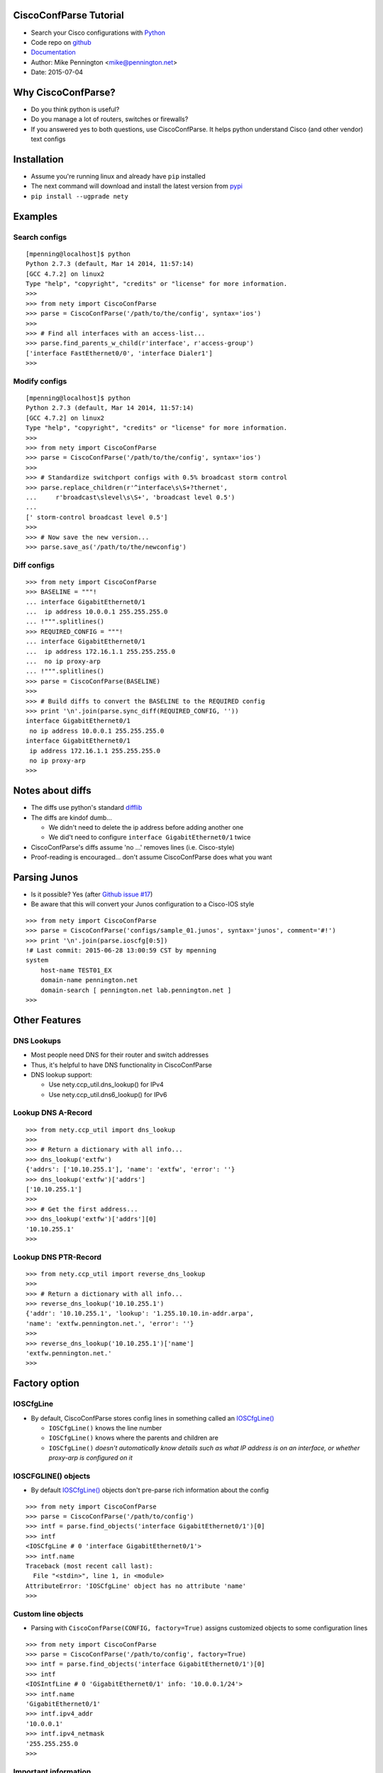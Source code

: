 
CiscoConfParse Tutorial
=======================

* Search your Cisco configurations with `Python <http://python.org/>`_
* Code repo on `github <http://github.com/mpenning/nety/>`_
* `Documentation <http://www.pennington.net/py/nety/>`_
* Author: Mike Pennington <mike@pennington.net>
* Date: 2015-07-04

Why CiscoConfParse?
===================

* Do you think python is useful?
* Do you manage a lot of routers, switches or firewalls?
* If you answered yes to both questions, use CiscoConfParse.  It helps python understand Cisco (and other vendor) text configs

Installation
============

* Assume you're running linux and already have ``pip`` installed
* The next command will download and install the latest version from `pypi <http://pypi.python.org/pypi/nety/>`_
* ``pip install --ugprade nety``

Examples
=========

Search configs
--------------

.. class:: prettyprint lang-python

::

   [mpenning@localhost]$ python
   Python 2.7.3 (default, Mar 14 2014, 11:57:14) 
   [GCC 4.7.2] on linux2
   Type "help", "copyright", "credits" or "license" for more information.
   >>>
   >>> from nety import CiscoConfParse
   >>> parse = CiscoConfParse('/path/to/the/config', syntax='ios')
   >>>
   >>> # Find all interfaces with an access-list...
   >>> parse.find_parents_w_child(r'interface', r'access-group')
   ['interface FastEthernet0/0', 'interface Dialer1']
   >>>

Modify configs
--------------

.. class:: prettyprint lang-python

::

   [mpenning@localhost]$ python
   Python 2.7.3 (default, Mar 14 2014, 11:57:14) 
   [GCC 4.7.2] on linux2
   Type "help", "copyright", "credits" or "license" for more information.
   >>>
   >>> from nety import CiscoConfParse
   >>> parse = CiscoConfParse('/path/to/the/config', syntax='ios')
   >>>
   >>> # Standardize switchport configs with 0.5% broadcast storm control
   >>> parse.replace_children(r'^interface\s\S+?thernet', 
   ...     r'broadcast\slevel\s\S+', 'broadcast level 0.5')
   ...
   [' storm-control broadcast level 0.5']
   >>>
   >>> # Now save the new version...
   >>> parse.save_as('/path/to/the/newconfig')

Diff configs
------------

.. class:: prettyprint lang-python

::

   >>> from nety import CiscoConfParse
   >>> BASELINE = """!
   ... interface GigabitEthernet0/1
   ...  ip address 10.0.0.1 255.255.255.0
   ... !""".splitlines()
   >>> REQUIRED_CONFIG = """!
   ... interface GigabitEthernet0/1
   ...  ip address 172.16.1.1 255.255.255.0
   ...  no ip proxy-arp
   ... !""".splitlines()
   >>> parse = CiscoConfParse(BASELINE)
   >>>
   >>> # Build diffs to convert the BASELINE to the REQUIRED config
   >>> print '\n'.join(parse.sync_diff(REQUIRED_CONFIG, ''))
   interface GigabitEthernet0/1
    no ip address 10.0.0.1 255.255.255.0
   interface GigabitEthernet0/1
    ip address 172.16.1.1 255.255.255.0
    no ip proxy-arp
   >>> 


Notes about diffs
=================

* The diffs use python's standard `difflib <https://docs.python.org/2/library/difflib.html>`_
* The diffs are kindof dumb...

  - We didn't need to delete the ip address before adding another one
  - We did't need to configure ``interface GigabitEthernet0/1`` twice

* CiscoConfParse's diffs assume 'no ...' removes lines (i.e. Cisco-style)
* Proof-reading is encouraged... don't assume CiscoConfParse does what you want

Parsing Junos
=============

* Is it possible?  Yes (after `Github issue #17 <https://github.com/mpenning/nety/issues/17>`_)
* Be aware that this will convert your Junos configuration to a Cisco-IOS style

.. class:: prettyprint lang-python

::

   >>> from nety import CiscoConfParse
   >>> parse = CiscoConfParse('configs/sample_01.junos', syntax='junos', comment='#!')
   >>> print '\n'.join(parse.ioscfg[0:5])
   !# Last commit: 2015-06-28 13:00:59 CST by mpenning
   system 
       host-name TEST01_EX
       domain-name pennington.net
       domain-search [ pennington.net lab.pennington.net ]
   >>>

Other Features
==============

DNS Lookups
-----------

* Most people need DNS for their router and switch addresses
* Thus, it's helpful to have DNS functionality in CiscoConfParse
* DNS lookup support:

  - Use nety.ccp_util.dns_lookup() for IPv4
  - Use nety.ccp_util.dns6_lookup() for IPv6

Lookup DNS A-Record
-------------------

.. class:: prettyprint lang-python

::

   >>> from nety.ccp_util import dns_lookup
   >>>
   >>> # Return a dictionary with all info...
   >>> dns_lookup('extfw')
   {'addrs': ['10.10.255.1'], 'name': 'extfw', 'error': ''}
   >>> dns_lookup('extfw')['addrs']
   ['10.10.255.1']
   >>>
   >>> # Get the first address...
   >>> dns_lookup('extfw')['addrs'][0]
   '10.10.255.1'
   >>> 


Lookup DNS PTR-Record
---------------------

.. class:: prettyprint lang-python

::

   >>> from nety.ccp_util import reverse_dns_lookup
   >>>
   >>> # Return a dictionary with all info...
   >>> reverse_dns_lookup('10.10.255.1')
   {'addr': '10.10.255.1', 'lookup': '1.255.10.10.in-addr.arpa', 
   'name': 'extfw.pennington.net.', 'error': ''}
   >>> 
   >>> reverse_dns_lookup('10.10.255.1')['name']
   'extfw.pennington.net.'
   >>>

Factory option
==============

IOSCfgLine
----------

* By default, CiscoConfParse stores config lines in something called an `IOSCfgLine() <http://www.pennington.net/py/nety/api_IOSCfgLine.html>`_

  - ``IOSCfgLine()`` knows the line number
  - ``IOSCfgLine()`` knows where the parents and children are
  - ``IOSCfgLine()`` *doesn't automatically know details such as what IP address is on an interface, or whether proxy-arp is configured on it*

IOSCFGLINE() objects
--------------------

* By default `IOSCfgLine() <http://www.pennington.net/py/nety/api_IOSCfgLine.html>`_ objects don't pre-parse rich information about the config

.. class:: prettyprint lang-python

::

   >>> from nety import CiscoConfParse
   >>> parse = CiscoConfParse('/path/to/config')
   >>> intf = parse.find_objects('interface GigabitEthernet0/1')[0]
   >>> intf
   <IOSCfgLine # 0 'interface GigabitEthernet0/1'>
   >>> intf.name
   Traceback (most recent call last):
     File "<stdin>", line 1, in <module>
   AttributeError: 'IOSCfgLine' object has no attribute 'name'
   >>>

Custom line objects
-------------------

* Parsing with ``CiscoConfParse(CONFIG, factory=True)`` assigns customized objects to some configuration lines

.. class:: prettyprint lang-python

::

   >>> from nety import CiscoConfParse
   >>> parse = CiscoConfParse('/path/to/config', factory=True)
   >>> intf = parse.find_objects('interface GigabitEthernet0/1')[0]
   >>> intf
   <IOSIntfLine # 0 'GigabitEthernet0/1' info: '10.0.0.1/24'>
   >>> intf.name
   'GigabitEthernet0/1'
   >>> intf.ipv4_addr
   '10.0.0.1'
   >>> intf.ipv4_netmask
   '255.255.255.0
   >>>

Important information
---------------------

* Parsing with ``factory=True`` is *BETA* functionality

  - Read the source code for documentation
  - Only `Cisco IOS <https://github.com/mpenning/nety/blob/master/nety/models_cisco.py>`_ and `Cisco ASA <https://github.com/mpenning/nety/blob/master/nety/models_asa.py>`_ have parsers
  - Functionality is limited and I'm *slowly* adding more

* ``factory=True`` syntax is somewhat unstable

  - I might change the APIs whenever I want to
  - If you care about things changing then don't use ``factory=True``

